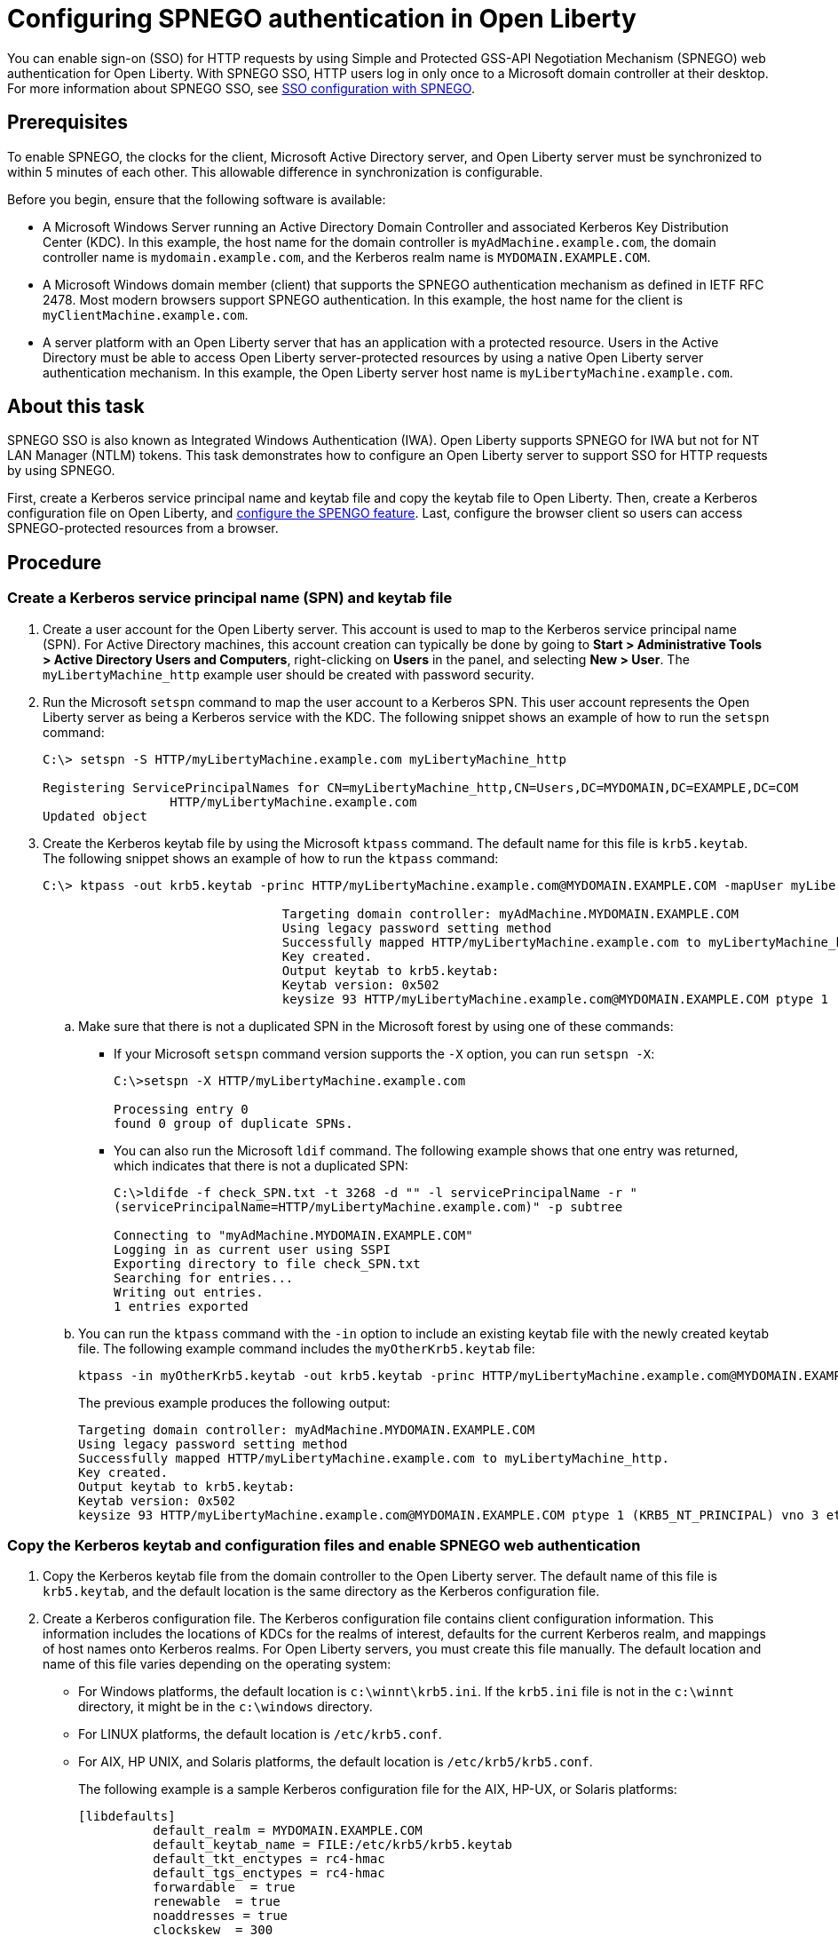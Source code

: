 // Copyright (c) 2020 IBM Corporation and others.
// Licensed under Creative Commons Attribution-NoDerivatives
// 4.0 International (CC BY-ND 4.0)
//   https://creativecommons.org/licenses/by-nd/4.0/
//
// Contributors:
//     IBM Corporation
//
:page-description: You can enable sign-on (SSO) for HTTP requests by using Simple and Protected GSS-API Negotiation Mechanism (SPNEGO) web authentication for Open Liberty. With SPNEGO SSO, HTTP users log in only once to a Microsoft domain controller at their desktop.
:seo-title: Configuring  You can enable sign-on (SSO) for HTTP requests by using Simple and Protected GSS-API Negotiation Mechanism (SPNEGO) web authentication for Open Liberty. With SPNEGO SSO, HTTP users log in only once to a Microsoft domain controller at their desktop.
:page-layout: general-reference
:page-type: general
= Configuring SPNEGO authentication in Open Liberty

You can enable sign-on (SSO) for HTTP requests by using Simple and Protected GSS-API Negotiation Mechanism (SPNEGO) web authentication for Open Liberty.
With SPNEGO SSO, HTTP users log in only once to a Microsoft domain controller at their desktop.
For more information about SPNEGO SSO, see link:/docs/ref/general/#sso-config-spnego.html[SSO configuration with SPNEGO].

== Prerequisites

To enable SPNEGO, the clocks for the client, Microsoft Active Directory server, and Open Liberty server must be synchronized to within 5 minutes of each other.
This allowable difference in synchronization is configurable.

Before you begin, ensure that the following software is available:

- A Microsoft Windows Server running an Active Directory Domain Controller and associated Kerberos Key Distribution Center (KDC).
In this example, the host name for the domain controller is `myAdMachine.example.com`, the domain controller name is `mydomain.example.com`, and the Kerberos realm name is `MYDOMAIN.EXAMPLE.COM`.
- A Microsoft Windows domain member (client) that supports the SPNEGO authentication mechanism as defined in IETF RFC 2478.
Most modern browsers support SPNEGO authentication.
In this example, the host name for the client is `myClientMachine.example.com`.
- A server platform with an Open Liberty server that has an application with a protected resource.
Users in the Active Directory must be able to access Open Liberty server-protected resources by using a native Open Liberty server authentication mechanism.
In this example, the Open Liberty server host name  is `myLibertyMachine.example.com`.

== About this task
SPNEGO SSO is also known as Integrated Windows Authentication (IWA).
Open Liberty supports SPNEGO for IWA but not for NT LAN Manager (NTLM) tokens.
This task demonstrates how to configure an Open Liberty server to support SSO for HTTP requests by using SPNEGO.

First, create a Kerberos service principal name and keytab file and copy the keytab file to Open Liberty.
Then, create a Kerberos configuration file on Open Liberty, and link:/docs/ref/feature/#spnego-1.0.html[configure the SPENGO feature].
Last, configure the browser client so users can access SPNEGO-protected resources from a browser.

== Procedure

=== Create a Kerberos service principal name (SPN) and keytab file

. Create a user account for the Open Liberty server.
This account is used to map to the Kerberos service principal name (SPN).
For Active Directory machines, this account creation can typically be done by going to **Start > Administrative Tools > Active Directory Users and Computers**, right-clicking on **Users** in the panel, and selecting **New > User**.
The `myLibertyMachine_http` example user should be created with password security.

. Run the Microsoft `setspn` command to map the user account to a Kerberos SPN.
This user account represents the Open Liberty server as being a Kerberos service with the KDC.
The following snippet shows an example of how to run the `setspn` command:
+
[role,command]
----
C:\> setspn -S HTTP/myLibertyMachine.example.com myLibertyMachine_http

Registering ServicePrincipalNames for CN=myLibertyMachine_http,CN=Users,DC=MYDOMAIN,DC=EXAMPLE,DC=COM
                 HTTP/myLibertyMachine.example.com
Updated object
----

. Create the Kerberos keytab file by using the Microsoft `ktpass` command.
The default name for this file is `krb5.keytab`.
The following snippet shows an example of how to run the `ktpass` command:
+
[role,command]
----
C:\> ktpass -out krb5.keytab -princ HTTP/myLibertyMachine.example.com@MYDOMAIN.EXAMPLE.COM -mapUser myLibertyMachine_http -mapOp set -pass security -crypto RC4-HMAC-NT -ptype KRB5_NT_PRINCIPAL

				Targeting domain controller: myAdMachine.MYDOMAIN.EXAMPLE.COM
				Using legacy password setting method
				Successfully mapped HTTP/myLibertyMachine.example.com to myLibertyMachine_http.
				Key created.
				Output keytab to krb5.keytab:
				Keytab version: 0x502
				keysize 93 HTTP/myLibertyMachine.example.com@MYDOMAIN.EXAMPLE.COM ptype 1 (KRB5_NT_PRINCIPAL) vno 3 etype 0x17 (RC4-HMAC) keylength 16 (0x148d643db283327d3f3d44547da8cade)
----
+
.. Make sure that there is not a duplicated SPN in the Microsoft forest by using one of these commands:
+
* If your Microsoft `setspn` command version supports the `-X` option, you can run `setspn -X`:
+
[role,command]
----
C:\>setspn -X HTTP/myLibertyMachine.example.com

Processing entry 0
found 0 group of duplicate SPNs.
----
+
* You can also run the Microsoft `ldif` command.
The following example shows that one entry was returned, which indicates that there is not a duplicated SPN:
+
[role,command]
----
C:\>ldifde -f check_SPN.txt -t 3268 -d "" -l servicePrincipalName -r "
(servicePrincipalName=HTTP/myLibertyMachine.example.com)" -p subtree

Connecting to "myAdMachine.MYDOMAIN.EXAMPLE.COM"
Logging in as current user using SSPI
Exporting directory to file check_SPN.txt
Searching for entries...
Writing out entries.
1 entries exported
----
+
.. You can run the `ktpass` command with the `-in` option to include an existing keytab file with the newly created keytab file.
The following example command includes the `myOtherKrb5.keytab` file:
+
[role,command]
----
ktpass -in myOtherKrb5.keytab -out krb5.keytab -princ HTTP/myLibertyMachine.example.com@MYDOMAIN.EXAMPLE.COM -mapUser myLibertyMachine_http -mapOp set -pass security -crypto RC4-HMAC-NT -ptype KRB5_NT_PRINCIPAL
----
+
The previous example produces the following output:
+
----
Targeting domain controller: myAdMachine.MYDOMAIN.EXAMPLE.COM
Using legacy password setting method
Successfully mapped HTTP/myLibertyMachine.example.com to myLibertyMachine_http.
Key created.
Output keytab to krb5.keytab:
Keytab version: 0x502
keysize 93 HTTP/myLibertyMachine.example.com@MYDOMAIN.EXAMPLE.COM ptype 1 (KRB5_NT_PRINCIPAL) vno 3 etype 0x17 (RC4-HMAC) keylength 16 (0x148d643db283327d3f3d44547da8cade)
----

=== Copy the Kerberos keytab and configuration files and enable SPNEGO web authentication
. Copy the Kerberos keytab file from the domain controller to the Open Liberty server.
The default name of this file is `krb5.keytab`, and the default location is the same directory as the Kerberos configuration file.

. Create a Kerberos configuration file.
The Kerberos configuration file contains client configuration information.
This information includes the locations of KDCs for the realms of interest, defaults for the current Kerberos realm, and mappings of host names onto Kerberos realms.
For Open Liberty servers, you must create this file manually.
The default location and name of this file varies depending on the operating system:
* For Windows platforms, the default location is `c:\winnt\krb5.ini`.
If the `krb5.ini` file is not in the `c:\winnt` directory, it might be in the `c:\windows` directory.
* For LINUX platforms, the default location is `/etc/krb5.conf`.
* For AIX, HP UNIX, and Solaris platforms, the default location is `/etc/krb5/krb5.conf`.
+
The following example is a sample Kerberos configuration file for the AIX, HP-UX, or Solaris platforms:
+
----
[libdefaults]
          default_realm = MYDOMAIN.EXAMPLE.COM
          default_keytab_name = FILE:/etc/krb5/krb5.keytab
          default_tkt_enctypes = rc4-hmac
          default_tgs_enctypes = rc4-hmac
          forwardable  = true
          renewable  = true
          noaddresses = true
          clockskew  = 300
          udp_preference_limit = 1
[realms]
          MYDOMAIN.EXAMPLE.COM = {
                kdc = myAdMachine.example.com:88
                default_domain = example.com
			}
[domain_realm]
        .example.com = MYDOMAIN.EXAMPLE.COM
----
+
Before you choose an encryption type, ensure that the KDC supports the encryption type that you want to use.
Also ensure that you have a common encryption type for the Kerberos configuration file, Kerberos keytab file, Kerberos SPN, and Kerberos client.
For example, if the Kerberos client uses the RC4-HMAC encryption type, the target server must also support the RC4-HMAC encryption type and the Kerberos configuration file must list RC4-HMAC first in the `default_tgt_enctypes` and `default_tkt_enctypes` parameters.

. Verify the Kerberos configuration and keytab files.
To verify the Kerberos configuration and keytab files, use the `klist` and `kinit` commands.
* Run the `klist` command to list the SPN in the keytab file:
+
[role,command]
----
klist -k -t /etc/krb5.keytab
----
* Run the `kinit` command to validate the SPN in the keytab file and the Kerberos configuration file:
+
[role,command]
----
kinit -k -t /etc/krb5.keytab HTTP/myLibertyMachine.example.com
----
+
After you run the `kinit` command, you can run the `klist` command to list the Kerberos ticket.
If you get the Kerberos ticket, then the Kerberos keytab and configuration files are valid.

. Configure and enable SPNEGO web authentication for Open Liberty.
You can enable SPNEGO web authentication by enabling the Simple and Protected GSSAPI Negotiation Mechanism (SPNEGO) feature.
For information about how to enable this feature and configuration examples, go to the link:/docs/ref/feature/#spnego-1.0.html[Open Liberty feature documentation].
+
The runtime forms the default SPN in the following format:
+
----
"HTTP/" + java.net.InetAddress.getLocalHost().getCanonicalHostName();
----
+
If the default SPN does not match what you have in the `krb5.keytab` file, then you need to specify the link:/docs/ref/config/#spnego.html[`servicePrincipalNames` attribute], for example:
+
----
<spnego id="mySpnego" servicePrincipalNames="HTTP/myLibertyMachine.example.com"/>
----
+
When values for the `krb5Config` or `krb5Keytab` attributes are not given, each respective file is expected to exist at its default location.
+
If you use the Oracle JDK or Java 11, add the `java.security.krb5.kdc` and `java.security.krb5.realm` JVM system properties to the `jvm.options` file, as shown in the following example:
+
----
-Djava.security.krb5.kdc=myKdcMachine.example.com
-Djava.security.krb5.realm=EXAMPLE.COM
----

=== Configure the client application on the client application machine

The following steps must be completed only on the client machine.
These steps are for users who are accessing SPNEGO-protected resources from a browser.
You must have a browser installed that supports SPNEGO authentication, and the user must be logged in to the domain controller for SPNEGO to work.

* **Microsoft Internet Explorer**
+
. Log in to the Windows Active Directory domain.
. In the Internet Explorer window, click on **Tools > Internet Options**.
In the window that is displayed, click the **Security** tab.
. Select the **Local** intranet icon and click on **Sites**.
. If you are using Internet Explorer version 9 or older, go to the next step.
If you are using Internet Explorer 10 or later, click **Advanced** in the Local intranet window.
. In the Local intranet window, complete the **Add this website to the zone** field with the web address of the host name so that SSO can be enabled for the list of websites that are shown in the websites field.
Close the second Local intranet window and click **OK** to complete this step and close the Local intranet window.
. On the Internet Options window, click the **Advanced** tab and scroll to Security settings. Ensure that the **Enable Integrated Windows Authentication** box is selected.
. Click **OK**.
Restart your Microsoft Internet Explorer to activate this configuration.
+
* **Mozilla Firefox**
+
. Log in to the Windows Active Directory domain.
. In the address field in Firefox, type `about:config`.
. In the Filter/Search box, type `network.n`.
. Double-click **network.negotiate-auth.trusted-uris**.
This preference lists the sites that are permitted to engage in SPNEGO authentication with the browser.
Enter a comma-delimited list of trusted domains or URLs.
. If the deployed SPNEGO solution is using the advanced Kerberos feature of Credential Delegation, double-click **network.negotiate-auth.delegation-uris**.
This preference lists the sites for which the browser can delegate user authorization to the server.
Enter a comma-delimited list of trusted domains or URLs.
. Click **OK**.
The configuration reflects the updates.
. Restart your Firefox browser to activate this configuration.

== Results

After you configure SPNEGO authentication you can use applications with secured resources that are deployed on Open Liberty servers without being prompted for a user ID and password.
To verify that SPNEGO is working, log in to the domain controller and access a protected resource on Open Liberty. Because you are logged in to the domain controller, you aren't prompted for credentials. However, if you aren't logged in to the domain controller and attempt to access a protected resource, you are prompted for credentials.
